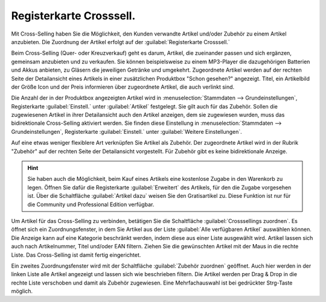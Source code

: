 ﻿Registerkarte Crosssell.
************************
Mit Cross-Selling haben Sie die Möglichkeit, den Kunden verwandte Artikel und/oder Zubehör zu einem Artikel anzubieten. Die Zuordnung der Artikel erfolgt auf der :guilabel:`Registerkarte Crosssell.`

Beim Cross-Selling (Quer- oder Kreuzverkauf) geht es darum, Artikel, die zueinander passen und sich ergänzen, gemeinsam anzubieten und zu verkaufen. Sie können beispielsweise zu einem MP3-Player die dazugehörigen Batterien und Akkus anbieten, zu Gläsern die jeweiligen Getränke und umgekehrt. Zugeordnete Artikel werden auf der rechten Seite der Detailansicht eines Artikels in einer zusätzlichen Produktbox \"Schon gesehen?\" angezeigt. Titel, ein Artikelbild der Größe Icon und der Preis informieren über zugeordnete Artikel, die auch verlinkt sind.

Die Anzahl der in der Produktbox angezeigten Artikel wird in :menuselection:`Stammdaten --> Grundeinstellungen`, Registerkarte :guilabel:`Einstell.` unter :guilabel:`Artikel` festgelegt. Sie gilt auch für das Zubehör. Sollen die zugewiesenen Artikel in ihrer Detailansicht auch den Artikel anzeigen, dem sie zugewiesen wurden, muss das bidirektionale Cross-Selling aktiviert werden. Sie finden diese Einstellung in :menuselection:`Stammdaten --> Grundeinstellungen`, Registerkarte :guilabel:`Einstell.` unter :guilabel:`Weitere Einstellungen`.

.. image:: ../../media/screenshots-de/oxbacn01.png
   :alt: Artikel - Registerkarte Crosssel.
   :height: 329
   :width: 650

Auf eine etwas weniger flexiblere Art verknüpfen Sie Artikel als Zubehör. Der zugeordnete Artikel wird in der Rubrik \"Zubehör\" auf der rechten Seite der Detailansicht vorgestellt. Für Zubehör gibt es keine bidirektionale Anzeige.

.. hint:: Sie haben auch die Möglichkeit, beim Kauf eines Artikels eine kostenlose Zugabe in den Warenkorb zu legen. Öffnen Sie dafür die Registerkarte :guilabel:`Erweitert` des Artikels, für den die Zugabe vorgesehen ist. Über die Schaltfläche :guilabel:`Artikel dazu` weisen Sie den Gratisartikel zu. Diese Funktion ist nur für die Community und Professional Edition verfügbar.

Um Artikel für das Cross-Selling zu verbinden, betätigen Sie die Schaltfläche :guilabel:`Crosssellings zuordnen`. Es öffnet sich ein Zuordnungsfenster, in dem Sie Artikel aus der Liste :guilabel:`Alle verfügbaren Artikel` auswählen können. Die Anzeige kann auf eine Kategorie beschränkt werden, indem diese aus einer Liste ausgewählt wird. Artikel lassen sich auch nach Artikelnummer, Titel und/oder EAN filtern. Ziehen Sie die gewünschten Artikel mit der Maus in die rechte Liste. Das Cross-Selling ist damit fertig eingerichtet.

.. image:: ../../media/screenshots-de/oxbacn02.png
   :alt: Crosssellings zuordnen
   :height: 325
   :width: 400

Ein zweites Zuordnungsfenster wird mit der Schaltfläche :guilabel:`Zubehör zuordnen` geöffnet. Auch hier werden in der linken Liste alle Artikel angezeigt und lassen sich wie beschrieben filtern. Die Artikel werden per Drag \& Drop in die rechte Liste verschoben und damit als Zubehör zugewiesen. Eine Mehrfachauswahl ist bei gedrückter Strg-Taste möglich.